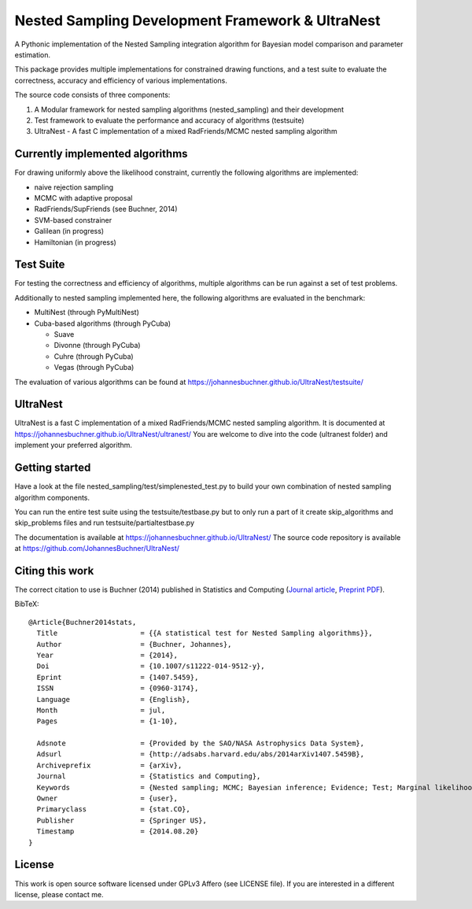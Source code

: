 Nested Sampling Development Framework & UltraNest
===================================================

A Pythonic implementation of the Nested Sampling integration algorithm
for Bayesian model comparison and parameter estimation.

This package provides multiple implementations for constrained drawing functions,
and a test suite to evaluate the correctness, accuracy and efficiency of various
implementations.

The source code consists of three components:

1) A Modular framework for nested sampling algorithms (nested_sampling) and their development
2) Test framework to evaluate the performance and accuracy of algorithms (testsuite)
3) UltraNest - A fast C implementation of a mixed RadFriends/MCMC nested sampling algorithm

.. image:: https://travis-ci.org/JohannesBuchner/UltraNest.svg?branch=master
    :target: https://travis-ci.org/JohannesBuchner/UltraNest

Currently implemented algorithms
----------------------------------

For drawing uniformly above the likelihood constraint, currently the following
algorithms are implemented:

* naive rejection sampling
* MCMC with adaptive proposal
* RadFriends/SupFriends (see Buchner, 2014)
* SVM-based constrainer
* Galilean (in progress)
* Hamiltonian (in progress)

Test Suite
----------------------------------

For testing the correctness and efficiency of algorithms, multiple algorithms
can be run against a set of test problems.

Additionally to nested sampling implemented here, the following algorithms are evaluated in the benchmark:

* MultiNest (through PyMultiNest)
* Cuba-based algorithms (through PyCuba)

  * Suave 
  * Divonne (through PyCuba)
  * Cuhre (through PyCuba)
  * Vegas (through PyCuba)

The evaluation of various algorithms can be found at https://johannesbuchner.github.io/UltraNest/testsuite/

UltraNest
----------------

UltraNest is a fast C implementation of a mixed RadFriends/MCMC nested sampling algorithm.
It is documented at https://johannesbuchner.github.io/UltraNest/ultranest/
You are welcome to dive into the code (ultranest folder) and implement your 
preferred algorithm.

Getting started
----------------

Have a look at the file nested_sampling/test/simplenested_test.py
to build your own combination of nested sampling algorithm components.

You can run the entire test suite using the testsuite/testbase.py
but to only run a part of it create skip_algorithms and skip_problems files and 
run testsuite/partialtestbase.py

The documentation is available at https://johannesbuchner.github.io/UltraNest/
The source code repository is available at https://github.com/JohannesBuchner/UltraNest/

Citing this work
-----------------

The correct citation to use is Buchner (2014) published in Statistics and Computing (`Journal article <http://link.springer.com/article/10.1007/s11222-014-9512-y>`_, `Preprint PDF <http://arxiv.org/abs/1407.5459>`_). 

BibTeX::

	@Article{Buchner2014stats,
	  Title                    = {{A statistical test for Nested Sampling algorithms}},
	  Author                   = {Buchner, Johannes},
	  Year                     = {2014},
	  Doi                      = {10.1007/s11222-014-9512-y},
	  Eprint                   = {1407.5459},
	  ISSN                     = {0960-3174},
	  Language                 = {English},
	  Month                    = jul,
	  Pages                    = {1-10},

	  Adsnote                  = {Provided by the SAO/NASA Astrophysics Data System},
	  Adsurl                   = {http://adsabs.harvard.edu/abs/2014arXiv1407.5459B},
	  Archiveprefix            = {arXiv},
	  Journal                  = {Statistics and Computing},
	  Keywords                 = {Nested sampling; MCMC; Bayesian inference; Evidence; Test; Marginal likelihood},
	  Owner                    = {user},
	  Primaryclass             = {stat.CO},
	  Publisher                = {Springer US},
	  Timestamp                = {2014.08.20}
	}


License
------------------

This work is open source software licensed under GPLv3 Affero (see LICENSE file). 
If you are interested in a different license, please contact me. 

